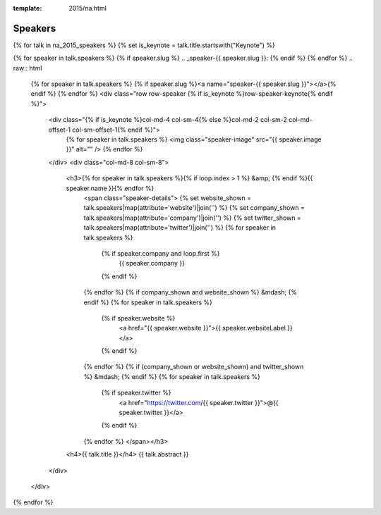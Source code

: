 
:template: 2015/na.html

Speakers
========

{% for talk in na_2015_speakers %}
{% set is_keynote = talk.title.startswith("Keynote") %}

{% for speaker in talk.speakers %}
{% if speaker.slug %}
.. _speaker-{{ speaker.slug }}:
{% endif %}
{% endfor %}
.. raw:: html

    {% for speaker in talk.speakers %}
    {% if speaker.slug %}<a name="speaker-{{ speaker.slug }}"></a>{% endif %}
    {% endfor %}
    <div class="row row-speaker {% if is_keynote %}row-speaker-keynote{% endif %}">
      <div class="{% if is_keynote %}col-md-4 col-sm-4{% else %}col-md-2 col-sm-2 col-md-offset-1 col-sm-offset-1{% endif %}">
        {% for speaker in talk.speakers %}
        <img class="speaker-image" src="{{ speaker.image }}" alt="" />
        {% endfor %}
      </div>
      <div class="col-md-8 col-sm-8">
        <h3>{% for speaker in talk.speakers %}{% if loop.index > 1 %} &amp; {% endif %}{{ speaker.name }}{% endfor %}
          <span class="speaker-details">
          {% set website_shown = talk.speakers|map(attribute='website')|join('') %}
          {% set company_shown = talk.speakers|map(attribute='company')|join('') %}
          {% set twitter_shown = talk.speakers|map(attribute='twitter')|join('') %}
          {% for speaker in talk.speakers %}
            {% if speaker.company and loop.first %}
                {{ speaker.company }}
            {% endif %}
          {% endfor %}
          {% if company_shown and website_shown %} &mdash; {% endif %}
          {% for speaker in talk.speakers %}
            {% if speaker.website %}
                <a href="{{ speaker.website }}">{{ speaker.websiteLabel }}</a>
            {% endif %}
          {% endfor %}
          {% if (company_shown or website_shown) and twitter_shown %} &mdash; {% endif %}
          {% for speaker in talk.speakers %}
            {% if speaker.twitter %}
                <a href="https://twitter.com/{{ speaker.twitter }}">@{{ speaker.twitter }}</a>
            {% endif %}
          {% endfor %}
          </span></h3>
        <h4>{{ talk.title }}</h4>
        {{ talk.abstract }}
      </div>
    </div>

{% endfor %}

